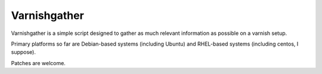 Varnishgather
=============

Varnishgather is a simple script designed to gather as much relevant
information as possible on a varnish setup.

Primary platforms so far are Debian-based systems (including Ubuntu) and
RHEL-based systems (including centos, I suppose).

Patches are welcome.

